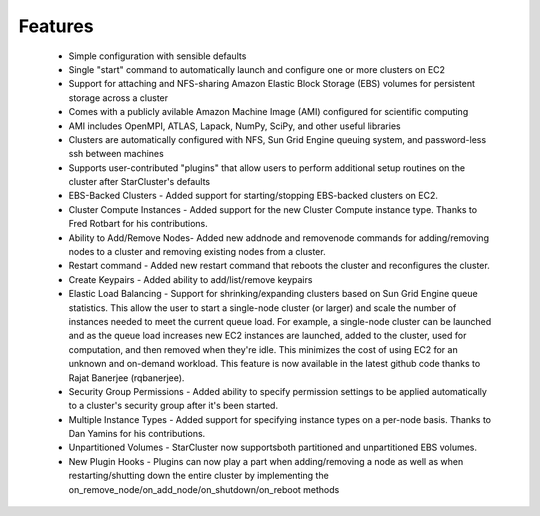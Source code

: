 Features
========

  * Simple configuration with sensible defaults
  * Single "start" command to automatically launch and configure one or more
    clusters on EC2
  * Support for attaching and NFS-sharing Amazon Elastic Block Storage (EBS)
    volumes for persistent storage across a cluster
  * Comes with a publicly avilable Amazon Machine Image (AMI) configured for
    scientific computing
  * AMI includes OpenMPI, ATLAS, Lapack, NumPy, SciPy, and other useful
    libraries
  * Clusters are automatically configured with NFS, Sun Grid Engine queuing
    system, and password-less ssh between machines
  * Supports user-contributed "plugins" that allow users to perform additional
    setup routines on the cluster after StarCluster's defaults
  * EBS-Backed Clusters - Added support for starting/stopping EBS-backed
    clusters on EC2.
  * Cluster Compute Instances - Added support for the new Cluster Compute
    instance type. Thanks to Fred Rotbart for his contributions.
  * Ability to Add/Remove Nodes- Added new addnode and removenode commands for
    adding/removing nodes to a cluster and removing existing nodes from a
    cluster.
  * Restart command - Added new restart command that reboots the cluster and
    reconfigures the cluster.
  * Create Keypairs - Added ability to add/list/remove keypairs
  * Elastic Load Balancing - Support for shrinking/expanding clusters based on
    Sun Grid Engine queue statistics. This allow the user to start a
    single-node cluster (or larger) and scale the number of instances needed to
    meet the current queue load. For example, a single-node cluster can be
    launched and as the queue load increases new EC2 instances are launched,
    added to the cluster, used for computation, and then removed when they're
    idle. This minimizes the cost of using EC2 for an unknown and on-demand
    workload. This feature is now available in the latest github code thanks to
    Rajat Banerjee (rqbanerjee).
  * Security Group Permissions - Added ability to specify permission settings
    to be applied automatically to a cluster's security group after it's been
    started.
  * Multiple Instance Types - Added support for specifying instance types on a
    per-node basis. Thanks to Dan Yamins for his contributions.
  * Unpartitioned Volumes - StarCluster now supportsboth partitioned and
    unpartitioned EBS volumes.
  * New Plugin Hooks - Plugins can now play a part when adding/removing a node
    as well as when restarting/shutting down the entire cluster by implementing
    the on_remove_node/on_add_node/on_shutdown/on_reboot methods
